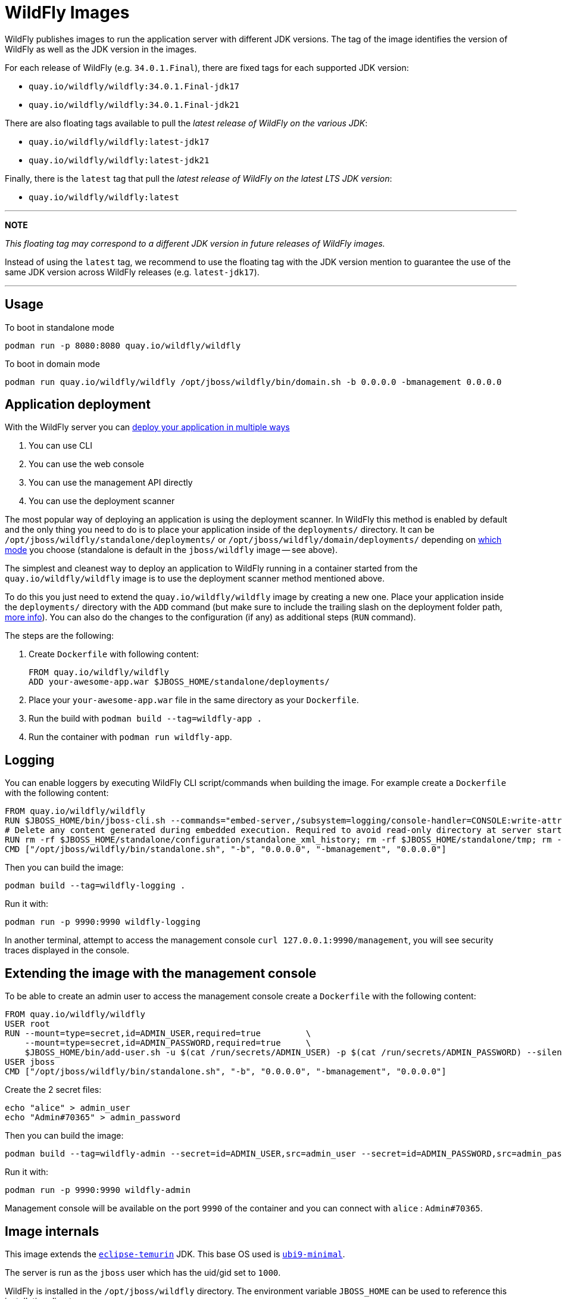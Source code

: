 = WildFly Images

WildFly publishes images to run the application server with different JDK versions.
The tag of the image identifies the version of WildFly as well as the JDK version in the images.

For each release of WildFly (e.g. `34.0.1.Final`), there are fixed tags for each supported JDK version:

* `quay.io/wildfly/wildfly:34.0.1.Final-jdk17`
* `quay.io/wildfly/wildfly:34.0.1.Final-jdk21`

There are also floating tags available to pull the _latest release of WildFly on the various JDK_:

* `quay.io/wildfly/wildfly:latest-jdk17`
* `quay.io/wildfly/wildfly:latest-jdk21`

Finally, there is the `latest` tag that pull the _latest release of WildFly on the latest LTS JDK version_:

* `quay.io/wildfly/wildfly:latest`

---
**NOTE**

_This floating tag may correspond to a different JDK version in future releases of WildFly images._

Instead of using the `latest` tag, we recommend to use the floating tag with the JDK version mention to guarantee the use of the same JDK version across WildFly releases (e.g. `latest-jdk17`).

---

== Usage

To boot in standalone mode

    podman run -p 8080:8080 quay.io/wildfly/wildfly
    
To boot in domain mode

    podman run quay.io/wildfly/wildfly /opt/jboss/wildfly/bin/domain.sh -b 0.0.0.0 -bmanagement 0.0.0.0

== Application deployment

With the WildFly server you can https://docs.wildfly.org/34/Admin_Guide.html#application-deployment[deploy your application in multiple ways]

1. You can use CLI
2. You can use the web console
3. You can use the management API directly
4. You can use the deployment scanner

The most popular way of deploying an application is using the deployment scanner. In WildFly this method is enabled by default and the only thing you need to do is to place your application inside of the `deployments/` directory. It can be `/opt/jboss/wildfly/standalone/deployments/` or `/opt/jboss/wildfly/domain/deployments/` depending on https://docs.wildfly.org/34/Admin_Guide.html#Operating_modes[which mode] you choose (standalone is default in the `jboss/wildfly` image -- see above).

The simplest and cleanest way to deploy an application to WildFly running in a container started from the `quay.io/wildfly/wildfly` image is to use the deployment scanner method mentioned above.

To do this you just need to extend the `quay.io/wildfly/wildfly` image by creating a new one. Place your application inside the `deployments/` directory with the `ADD` command (but make sure to include the trailing slash on the deployment folder path, https://docs.docker.com/reference/builder/#add[more info]). You can also do the changes to the configuration (if any) as additional steps (`RUN` command).  

The steps are the following:

1. Create `Dockerfile` with following content:

        FROM quay.io/wildfly/wildfly
        ADD your-awesome-app.war $JBOSS_HOME/standalone/deployments/

2. Place your `your-awesome-app.war` file in the same directory as your `Dockerfile`.
3. Run the build with `podman build --tag=wildfly-app .`
4. Run the container with `podman run wildfly-app`.

== Logging

You can enable loggers by executing WildFly CLI script/commands when building the image. For example create a `Dockerfile` with the following content:

    FROM quay.io/wildfly/wildfly
    RUN $JBOSS_HOME/bin/jboss-cli.sh --commands="embed-server,/subsystem=logging/console-handler=CONSOLE:write-attribute(name=level,value=TRACE),/subsystem=logging/logger=org.wildfly.security:add(level=TRACE)"
    # Delete any content generated during embedded execution. Required to avoid read-only directory at server startup
    RUN rm -rf $JBOSS_HOME/standalone/configuration/standalone_xml_history; rm -rf $JBOSS_HOME/standalone/tmp; rm -rf $JBOSS_HOME/standalone/data
    CMD ["/opt/jboss/wildfly/bin/standalone.sh", "-b", "0.0.0.0", "-bmanagement", "0.0.0.0"]

Then you can build the image:

    podman build --tag=wildfly-logging .

Run it with:

    podman run -p 9990:9990 wildfly-logging

In another terminal, attempt to access the management console `curl 127.0.0.1:9990/management`, you will see security traces displayed in the console.

== Extending the image with the management console

To be able to create an admin user to access the management console create a `Dockerfile` with the following content:

    FROM quay.io/wildfly/wildfly
    USER root
    RUN --mount=type=secret,id=ADMIN_USER,required=true         \
        --mount=type=secret,id=ADMIN_PASSWORD,required=true     \
        $JBOSS_HOME/bin/add-user.sh -u $(cat /run/secrets/ADMIN_USER) -p $(cat /run/secrets/ADMIN_PASSWORD) --silent
    USER jboss
    CMD ["/opt/jboss/wildfly/bin/standalone.sh", "-b", "0.0.0.0", "-bmanagement", "0.0.0.0"]

Create the 2 secret files:
    
    echo "alice" > admin_user
    echo "Admin#70365" > admin_password

Then you can build the image:

    podman build --tag=wildfly-admin --secret=id=ADMIN_USER,src=admin_user --secret=id=ADMIN_PASSWORD,src=admin_password .

Run it with:

    podman run -p 9990:9990 wildfly-admin

Management console will be available on the port `9990` of the container and you can connect with `alice` : `Admin#70365`.

== Image internals

This image extends the https://hub.docker.com/_/eclipse-temurin[`eclipse-temurin`] JDK. This base OS used is https://catalog.redhat.com/software/containers/ubi9-minimal/61832888c0d15aff4912fe0d[`ubi9-minimal`].

The server is run as the `jboss` user which has the uid/gid set to `1000`.

WildFly is installed in the `/opt/jboss/wildfly` directory. The environment variable `JBOSS_HOME` can be used to reference this installation directory.

== Source

The source is https://github.com/wildfly/wildfly-container[available on GitHub].

== Issues

Please report any issues or file RFEs on https://github.com/wildfly/wildfly-container/issues[GitHub].

